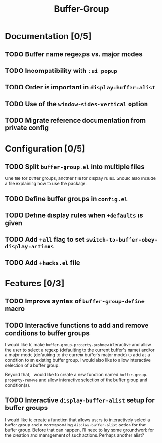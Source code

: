 #+title: Buffer-Group

* Documentation [0/5]
** TODO Buffer name regexps vs. major modes
** TODO Incompatibility with =:ui popup=
** TODO Order is important in ~display-buffer-alist~
** TODO Use of the ~window-sides-vertical~ option
** TODO Migrate reference documentation from private config
* Configuration [0/5]
** TODO Split =buffer-group.el= into multiple files
One file for buffer groups, another file for display rules. Should also include
a file explaining how to use the package.

** TODO Define buffer groups in =config.el=
** TODO Define display rules when =+defaults= is given
** TODO Add =+all= flag to set ~switch-to-buffer-obey-display-actions~
** TODO Add =+hacks.el= file
* Features [0/3]
** TODO Improve syntax of ~buffer-group-define~ macro
** TODO Interactive functions to add and remove conditions to buffer groups
I would like to make ~buffer-group-property-pushnew~ interactive and allow the
user to select a regexp (defaulting to the current buffer's name) and/or a major
mode (defaulting to the current buffer's major mode) to add as a condition to an
existing buffer group. I would also like to allow interactive selection of a
buffer group.

Beyond that, I would like to create a new function named
~buffer-group-property-remove~ and allow interactive selection of the buffer
group and condition(s).

** TODO Interactive ~display-buffer-alist~ setup for buffer groups
I would like to create a function that allows users to interactively select a
buffer group and a corresponding ~display-buffer-alist~ action for that buffer
group. Before that can happen, I'll need to lay some groundwork for the creation
and management of such actions. Perhaps another alist?
